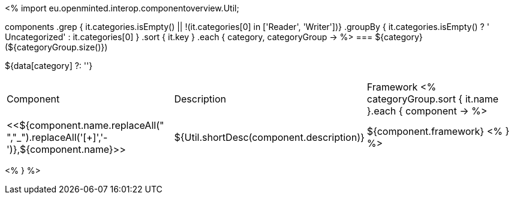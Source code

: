 <%
import eu.openminted.interop.componentoverview.Util;

components
    .grep { it.categories.isEmpty() || !(it.categories[0] in ['Reader', 'Writer'])}
    .groupBy { it.categories.isEmpty() ? ' Uncategorized' : it.categories[0] }
    .sort { it.key }
    .each { category, categoryGroup ->
%>
=== ${category} (${categoryGroup.size()})

${data[category] ?: ''}

|====
|Component|Description|Framework
<%
        categoryGroup.sort { it.name }.each { component ->
%>
| <<${component.name.replaceAll(" ","_").replaceAll('[+]','-')},${component.name}>>
| ${Util.shortDesc(component.description)}
| ${component.framework}
<%        
        }
%>
|====
<%    
    }
%>
